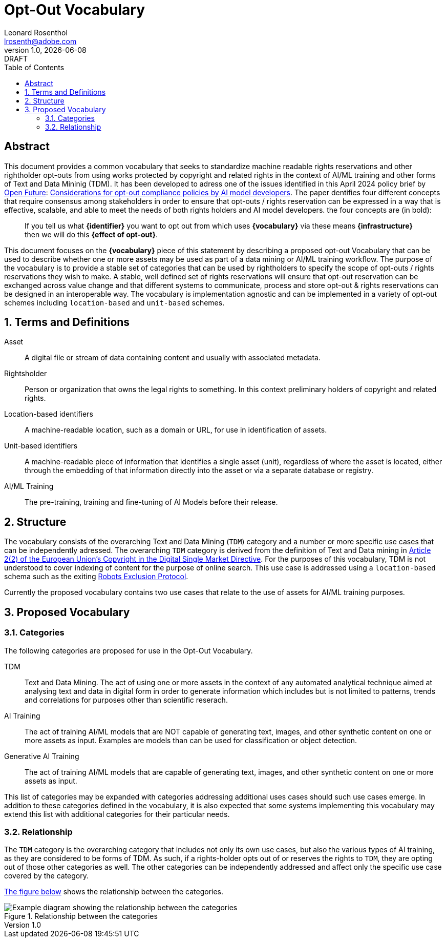 = Opt-Out Vocabulary
Leonard Rosenthol <lrosenth@adobe.com>
1.0, {docdate}: DRAFT
:toc: macro
:outlinelevels: 3 
:appendix-caption: Appendix

ifdef::backend-pdf[]
[.authors]
// {author} + 
{revnumber} {revremark} : {revdate}
endif::[]

// table of contents goes here
toc::[] 

// [abstract]
== Abstract

This document provides a common vocabulary that seeks to standardize machine readable rights reservations and other rightholder opt-outs from using works protected by copyright and related rights in the context of AI/ML training and other forms of Text and Data Mininig (TDM). It has been developed to adress one of the issues identified in this April 2024 policy brief by https://openfuture.eu[Open Future]: https://openfuture.eu/wp-content/uploads/2024/05/240516considerations_of_opt-out_compliance_policies.pdf[Considerations for opt-out compliance policies by AI model developers]. The paper dentifies four different concepts that require consensus among stakeholders in order to ensure that opt-outs / rights reservation can be expressed in a way that is effective, scalable, and able to meet the needs of both rights holders and AI model developers. the four concepts are (in bold): 

> If you tell us what **{identifier}** you want to opt out from which uses **{vocabulary}** via these means **{infrastructure}** then we will do this **{effect of opt-out}**.

This document focuses on the **{vocabulary}** piece of this statement by describing a proposed opt-out Vocabulary that can be used to describe whether one or more assets may be used as part of a data mining or AI/ML training workflow. The purpose of the vocabulary is to provide a stable set of categories that can be used by rightholders to specify the scope of opt-outs / rights reservations they wish to make. A stable, well defined set of rights reservations will ensure that opt-out reservation can be exchanged across value change and that different systems to communicate, process and store opt-out & rights reservations can be designed in an interoperable way. The vocabulary is implementation agnostic and can be implemented in a variety of opt-out schemes including `location-based` and `unit-based` schemes. 

// page break
<<<

// start numbering the sections from here...
:sectnums:

== Terms and Definitions

Asset:: A digital file or stream of data containing content and usually with associated metadata. 

Rightsholder:: Person or organization that owns the legal rights to something. In this context preliminary holders of copyright and related rights.

Location-based identifiers:: A machine-readable location, such as a domain or URL, for use in identification of assets. 

Unit-based identifiers:: A machine-readable piece of information that identifies a single asset (unit), regardless of where the asset is located, either through the embedding of that information directly into the asset or via a separate database or registry.

AI/ML Training:: The pre-training, training and fine-tuning of AI Models before their release. 

== Structure

The vocabulary consists of the overarching Text and Data Mining (`TDM`) category and a number or more specific use cases that can be independently adressed. The overarching `TDM` category is derived from the definition of Text and Data mining in https://eur-lex.europa.eu/eli/dir/2019/790/oj#art_2.tit_1[Article 2(2) of the European Union's Copyright in the Digital Single Market Directive]. For the purposes of this vocabulary, TDM is not understood to cover indexing of content for the purpose of online search. This use case is addressed using a `location-based` schema such as the exiting https://datatracker.ietf.org/doc/html/rfc9309[Robots Exclusion Protocol]. 

Currently the proposed vocabulary contains two use cases that relate to the use of assets for AI/ML training purposes.

== Proposed Vocabulary

=== Categories

The following categories are proposed for use in the Opt-Out Vocabulary.

TDM:: Text and Data Mining. The act of using one or more assets in the context of any automated analytical technique aimed at analysing text and data in digital form in order to generate information which includes but is not limited to patterns, trends and correlations for purposes other than scientific reserach.

AI Training:: The act of training AI/ML models that are NOT capable of generating text, images, and other synthetic content on one or more assets as input. Examples are models than can be used for classification or object detection.

Generative AI Training:: The act of training AI/ML models that are capable of generating text, images, and other synthetic content on one or more assets as input.

This list of categories may be expanded with categories addressing additional uses cases should such use cases emerge. In addition to these categories defined in the vocabulary, it is also expected that some systems implementing this vocabulary may extend this list with additional categories for their particular needs. 

=== Relationship

The `TDM` category is the overarching category that includes not only its own use cases, but also the various types of AI training, as they are considered to be forms of TDM.  As such, if a rights-holder opts out of or reserves the rights to `TDM`, they are opting out of those other categories as well. The other categories can be independently addressed and affect only the specific use case covered by the category. 

<<categories-diagram, The figure below>> shows the relationship between the categories.

[[categories.diagram]]
.Relationship between the categories
image::categories.drawio.svg[Example diagram showing the relationship between the categories]
